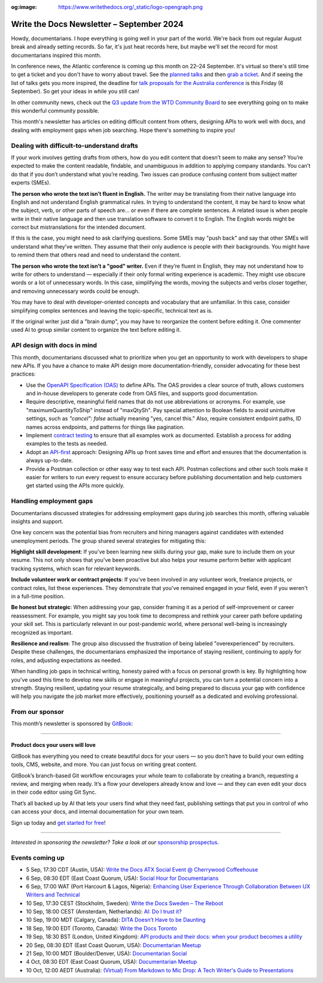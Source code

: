 :og:image: https://www.writethedocs.org/_static/logo-opengraph.png

.. post:: September 04, 2024
  :tags: newsletter

#########################################
Write the Docs Newsletter – September 2024
#########################################

Howdy, documentarians. I hope everything is going well in your part of the world. We're back from out regular August break and already setting records. So far, it's just heat records here, but maybe we'll set the record for most documentarians inspired this month.

In conference news, the Atlantic conference is coming up this month on 22–24 September. It's virtual so there's still time to get a ticket and you don't have to worry about travel. See the `planned talks </conf/atlantic/2024/speakers/>`__ and then `grab a ticket </conf/atlantic/2024/tickets/>`__. And if seeing the list of talks gets you more inspired, the deadline for `talk proposals for the Australia conference </conf/australia/2024/cfp/>`__ is this Friday (6 September). So get your ideas in while you still can!

In other community news, check out the `Q3 update from the WTD Community Board </blog/2024-Q3-community-board/>`__ to see everything going on to make this wonderful community possible.

This month's newsletter has articles on editing difficult content from others, designing APIs to work well with docs, and dealing with employment gaps when job searching. Hope there's something to inspire you!

-------------------------------------------
Dealing with difficult-to-understand drafts
-------------------------------------------

If your work involves getting drafts from others, how do you edit content that doesn’t seem to make any sense? You’re expected to make the content readable, findable, and unambiguous in addition to applying company standards. You can’t do that if you don’t understand what you’re reading. Two issues can produce confusing content from subject matter experts (SMEs).

**The person who wrote the text isn’t fluent in English.**
The writer may be translating from their native language into English and not understand English grammatical rules. In trying to understand the content, it may be hard to know what the subject, verb, or other parts of speech are… or even if there are complete sentences. A related issue is when people write in their native language and then use translation software to convert it to English. The English words might be correct but mistranslations for the intended document.

If this is the case, you might need to ask clarifying questions. Some SMEs may "push back" and say that other SMEs will understand what they’ve written. They assume that their only audience is people with their backgrounds. You might have to remind them that others read and need to understand the content.

**The person who wrote the text isn’t a "good" writer.**
Even if they’re fluent in English, they may not understand how to write for others to understand — especially if their only formal writing experience is academic. They might use obscure words or a lot of unnecessary words. In this case, simplifying the words, moving the subjects and verbs closer together, and removing unnecessary words could be enough. 

You may have to deal with developer-oriented concepts and vocabulary that are unfamiliar. In this case, consider simplifying complex sentences and leaving the topic-specific, technical text as is. 

If the original writer just did a "brain dump", you may have to reorganize the content before editing it. One commenter used AI to group similar content to organize the text before editing it.

----------------------------
API design with docs in mind
----------------------------

This month, documentarians discussed what to prioritize when you get an opportunity to work with developers to shape new APIs. If you have a chance to make API design more documentation-friendly, consider advocating for these best practices:

* Use the `OpenAPI Specification (OAS) <https://www.openapis.org/>`_ to define APIs. The OAS provides a clear source of truth, allows customers and in-house developers to generate code from OAS files, and supports good documentation.

* Require descriptive, meaningful field names that do not use abbreviations or acronyms. For example, use "maximumQuantityToShip" instead of "maxQtySh". Pay special attention to Boolean fields to avoid unintuitive settings, such as `"cancel": false` actually meaning "yes, cancel this." Also, require consistent endpoint paths, ID names across endpoints, and patterns for things like pagination.

* Implement `contract testing <https://smartbear.com/blog/api-contract-testing-for-a-design-first-world/>`_ to ensure that all examples work as documented. Establish a process for adding examples to the tests as needed.

* Adopt an `API-first <https://www.youtube.com/watch?v=ODjX_3tGeeM&t=446>`_ approach: Designing APIs up front saves time and effort and ensures that the documentation is always up-to-date.

* Provide a Postman collection or other easy way to test each API. Postman collections and other such tools make it easier for writers to run every request to ensure accuracy before publishing documentation and help customers get started using the APIs more quickly.

------------------------
Handling employment gaps
------------------------

Documentarians discussed strategies for addressing employment gaps during job searches this month, offering valuable insights and support.

One key concern was the potential bias from recruiters and hiring managers against candidates with extended unemployment periods. The group shared several strategies for mitigating this:

**Highlight skill development**: If you've been learning new skills during your gap, make sure to include them on your resume. This not only shows that you've been proactive but also helps your resume perform better with applicant tracking systems, which scan for relevant keywords.

**Include volunteer work or contract projects**: If you've been involved in any volunteer work, freelance projects, or contract roles, list these experiences. They demonstrate that you've remained engaged in your field, even if you weren't in a full-time position.

**Be honest but strategic**: When addressing your gap, consider framing it as a period of self-improvement or career reassessment. For example, you might say you took time to decompress and rethink your career path before updating your skill set. This is particularly relevant in our post-pandemic world, where personal well-being is increasingly recognized as important.

**Resilience and realism**: The group also discussed the frustration of being labeled "overexperienced" by recruiters. Despite these challenges, the documentarians emphasized the importance of staying resilient, continuing to apply for roles, and adjusting expectations as needed.

When handling job gaps in technical writing, honesty paired with a focus on personal growth is key. By highlighting how you've used this time to develop new skills or engage in meaningful projects, you can turn a potential concern into a strength. Staying resilient, updating your resume strategically, and being prepared to discuss your gap with confidence will help you navigate the job market more effectively, positioning yourself as a dedicated and evolving professional.

----------------
From our sponsor
----------------

This month’s newsletter is sponsored by `GitBook <https://www.gitbook.com/?utm_campaign=product-docs&utm_medium=email&utm_source=write_the_docs&utm_content=newsletter>`_:

------

.. image:: /_static/img/sponsors/gitbook.png
  :align: center
  :width: 75%
  :target: https://www.gitbook.com/?utm_campaign=product-docs&utm_medium=email&utm_source=write_the_docs&utm_content=newsletter
  :alt: GitBook logo

+++++++++++++++++++++++++++++++++
Product docs your users will love
+++++++++++++++++++++++++++++++++

GitBook has everything you need to create beautiful docs for your users — so you don’t have to build your own editing tools, CMS, website, and more. You can just focus on writing great content.

GitBook’s branch-based Git workflow encourages your whole team to collaborate by creating a branch, requesting a review, and merging when ready. It’s a flow your developers already know and love — and they can even edit your docs in their code editor using Git Sync.

That’s all backed up by AI that lets your users find what they need fast, publishing settings that put you in control of who can access your docs, and internal documentation for your own team.

Sign up today and `get started for free <https://www.gitbook.com/?utm_campaign=product-docs&utm_medium=email&utm_source=write_the_docs&utm_content=newsletter>`__!

------

*Interested in sponsoring the newsletter? Take a look at our* `sponsorship prospectus </sponsorship/newsletter/>`__.

----------------
Events coming up
----------------

- 5 Sep, 17:30 CDT (Austin, USA): `Write the Docs ATX Social Event @ Cherrywood Coffeehouse <https://meetup.com/writethedocs-atx-meetup/events/302810028/>`__
- 6 Sep, 08:30 EDT (East Coast Quorum, USA): `Social Hour for Documentarians <https://meetup.com/boston-write-the-docs/events/302738135/>`__
- 6 Sep, 17:00 WAT (Port Harcourt & Lagos, Nigeria): `Enhancing User Experience Through Collaboration Between UX Writers and Technical <https://meetup.com/write-the-docs-nigeria/events/303101526/>`__
- 10 Sep, 17:30 CEST (Stockholm, Sweden): `Write the Docs Sweden – The Reboot  <https://meetup.com/write-the-docs-stockholm/events/303072312/>`__
- 10 Sep, 18:00 CEST (Amsterdam, Netherlands): `AI: Do I trust it? <https://meetup.com/write-the-docs-amsterdam/events/302738047/>`__
- 10 Sep, 19:00 MDT (Calgary, Canada): `DITA Doesn’t Have to be Daunting <https://meetup.com/wtd-calgary/events/297725814/>`__
- 18 Sep, 19:00 EDT (Toronto, Canada): `Write the Docs Toronto  <https://meetup.com/write-the-docs-toronto/events/303126865/>`__
- 19 Sep, 18:30 BST (London, United Kingdom): `API products and their docs: when your product becomes a utility <https://meetup.com/write-the-docs-london/events/302428337/>`__
- 20 Sep, 08:30 EDT (East Coast Quorum, USA): `Documentarian Meetup <https://meetup.com/boston-write-the-docs/events/303156792/>`__
- 21 Sep, 10:00 MDT (Boulder/Denver, USA): `Documentarian Social <https://meetup.com/write-the-docs-boulder-denver/events/302850089/>`__
- 4 Oct, 08:30 EDT (East Coast Quorum, USA): `Documentarian Meetup <https://meetup.com/boston-write-the-docs/events/303217675/>`__
- 10 Oct, 12:00 AEDT (Australia): `(Virtual) From Markdown to Mic Drop: A Tech Writer's Guide to Presentations <https://meetup.com/write-the-docs-australia/events/302728564/>`_
